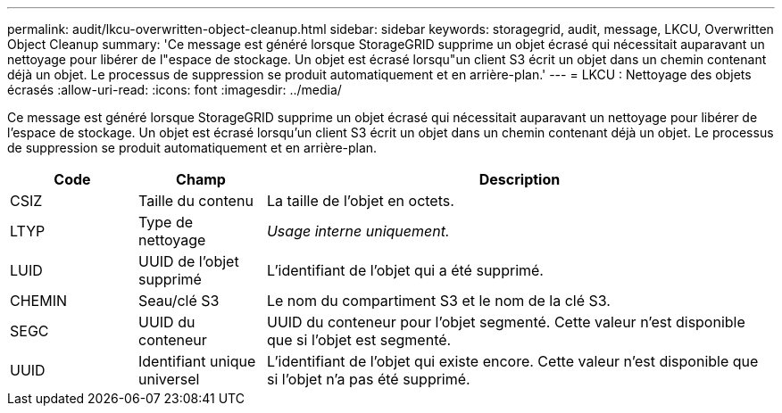 ---
permalink: audit/lkcu-overwritten-object-cleanup.html 
sidebar: sidebar 
keywords: storagegrid, audit, message, LKCU, Overwritten Object Cleanup 
summary: 'Ce message est généré lorsque StorageGRID supprime un objet écrasé qui nécessitait auparavant un nettoyage pour libérer de l"espace de stockage.  Un objet est écrasé lorsqu"un client S3 écrit un objet dans un chemin contenant déjà un objet.  Le processus de suppression se produit automatiquement et en arrière-plan.' 
---
= LKCU : Nettoyage des objets écrasés
:allow-uri-read: 
:icons: font
:imagesdir: ../media/


[role="lead"]
Ce message est généré lorsque StorageGRID supprime un objet écrasé qui nécessitait auparavant un nettoyage pour libérer de l'espace de stockage.  Un objet est écrasé lorsqu'un client S3 écrit un objet dans un chemin contenant déjà un objet.  Le processus de suppression se produit automatiquement et en arrière-plan.

[cols="1a,1a,4a"]
|===
| Code | Champ | Description 


 a| 
CSIZ
 a| 
Taille du contenu
 a| 
La taille de l'objet en octets.



 a| 
LTYP
 a| 
Type de nettoyage
 a| 
_Usage interne uniquement._



 a| 
LUID
 a| 
UUID de l'objet supprimé
 a| 
L'identifiant de l'objet qui a été supprimé.



 a| 
CHEMIN
 a| 
Seau/clé S3
 a| 
Le nom du compartiment S3 et le nom de la clé S3.



 a| 
SEGC
 a| 
UUID du conteneur
 a| 
UUID du conteneur pour l'objet segmenté.  Cette valeur n'est disponible que si l'objet est segmenté.



 a| 
UUID
 a| 
Identifiant unique universel
 a| 
L'identifiant de l'objet qui existe encore.  Cette valeur n'est disponible que si l'objet n'a pas été supprimé.

|===